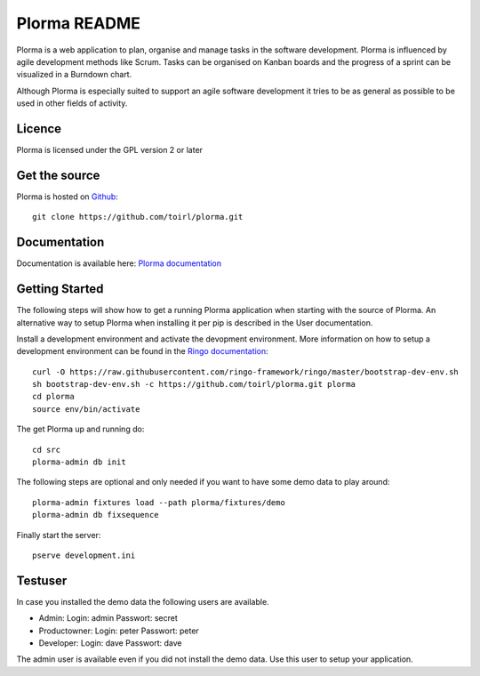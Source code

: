 Plorma README
=============
Plorma is a web application to plan, organise and manage tasks in the software
development. Plorma is influenced by agile development methods like Scrum.
Tasks can be organised on Kanban boards and the progress of a sprint can be
visualized in a Burndown chart. 

Although Plorma is especially suited to support an agile software development
it tries to be as general as possible to be used in other fields of activity.

Licence
-------
Plorma is licensed under the GPL version 2 or later

Get the source
--------------
Plorma is hosted on `Github <https://github.com/toirl/plorma>`_::

        git clone https://github.com/toirl/plorma.git

Documentation
-------------
Documentation is available here: `Plorma documentation
<http://plorma.readthedocs.org>`_

Getting Started
---------------
The following steps will show how to get a running Plorma application when
starting with the source of Plorma.
An alternative way to setup Plorma when installing it per pip is described in
the User documentation.

Install a development environment and activate the devopment environment. More
information on how to setup a development environment can be found in the
`Ringo documentation <http://ringo.readthedocs.io/en/latest/start.html#installation>`_::

        curl -O https://raw.githubusercontent.com/ringo-framework/ringo/master/bootstrap-dev-env.sh
        sh bootstrap-dev-env.sh -c https://github.com/toirl/plorma.git plorma
        cd plorma
        source env/bin/activate


The get Plorma up and running do::

        cd src
        plorma-admin db init

The following steps are optional and only needed if you want to have some demo
data to play around::

        plorma-admin fixtures load --path plorma/fixtures/demo
        plorma-admin db fixsequence

Finally start the server::

        pserve development.ini

Testuser
--------
In case you installed the demo data the following users are available.

- Admin: Login: admin Passwort: secret
- Productowner: Login: peter Passwort: peter
- Developer: Login: dave Passwort: dave

The admin user is available even if you did not install the demo data. Use this
user to setup your application.
